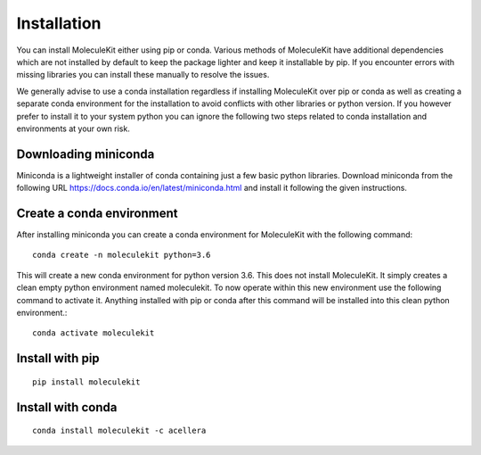 Installation
============

You can install MoleculeKit either using pip or conda.
Various methods of MoleculeKit have additional dependencies which are not installed by default to keep the package
lighter and keep it installable by pip. If you encounter errors with missing libraries you can install these manually to resolve the issues.

We generally advise to use a conda installation regardless if installing MoleculeKit over pip or conda
as well as creating a separate conda environment for the installation to avoid conflicts with other libraries
or python version. If you however prefer to install it to your system python you can ignore the following two steps
related to conda installation and environments at your own risk.

Downloading miniconda
---------------------
Miniconda is a lightweight installer of conda containing just a few basic python libraries.
Download miniconda from the following URL https://docs.conda.io/en/latest/miniconda.html
and install it following the given instructions.

Create a conda environment
--------------------------
After installing miniconda you can create a conda environment for MoleculeKit with the following command::

   conda create -n moleculekit python=3.6

This will create a new conda environment for python version 3.6. This does not install MoleculeKit.
It simply creates a clean empty python environment named moleculekit.
To now operate within this new environment use the following command to activate it. Anything installed with
pip or conda after this command will be installed into this clean python environment.:: 

   conda activate moleculekit


Install with pip
----------------
::

   pip install moleculekit


Install with conda
------------------ 
::

   conda install moleculekit -c acellera

